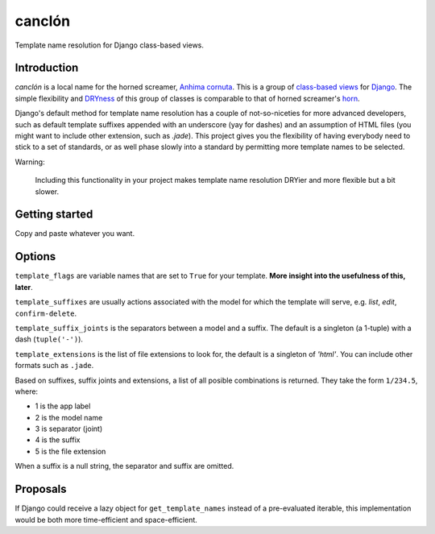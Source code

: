=======
canclón
=======

Template name resolution for Django class-based views.

------------
Introduction
------------

*canclón* is a local name for the horned screamer, `Anhima cornuta`_. This is a group of `class-based views`_ for Django_. The simple flexibility and DRYness_ of this group of classes is comparable to that of horned screamer's horn_.

.. _`Anhima cornuta`: https://en.wikipedia.org/wiki/Horned_screamer
.. _`class-based views`: https://docs.djangoproject.com/en/dev/topics/class-based-views/
.. _Django: http://djangoproject.com/
.. _DRYness: http://en.wikipedia.org/wiki/Don't_repeat_yourself
.. _horn: https://www.youtube.com/watch?v=1esf6WNdvso

Django's default method for template name resolution has a couple of not-so-niceties for more advanced developers, such as default template suffixes appended with an underscore (yay for dashes) and an assumption of HTML files (you might want to include other extension, such as `.jade`). This project gives you the flexibility of having everybody need to stick to a set of standards, or as well phase slowly into a standard by permitting more template names to be selected.

Warning:

    Including this functionality in your project makes template name resolution DRYier and more flexible but a bit slower.

---------------
Getting started
---------------

Copy and paste whatever you want.

-------
Options
-------

``template_flags`` are variable names that are set to ``True`` for your template. **More insight into the usefulness of this, later**.

``template_suffixes`` are usually actions associated with the model for which the template will serve, e.g. `list`, `edit`, ``confirm-delete``.

``template_suffix_joints`` is the separators between a model and a suffix. The default is a singleton (a 1-tuple) with a dash (``tuple('-')``).

``template_extensions`` is the list of file extensions to look for, the default is a singleton of `'html'`. You can include other formats such as ``.jade``.

Based on suffixes, suffix joints and extensions, a list of all posible combinations is returned. They take the form ``1/234.5``, where:

- 1 is the app label
- 2 is the model name
- 3 is separator (joint)
- 4 is the suffix
- 5 is the file extension

When a suffix is a null string, the separator and suffix are omitted.

---------
Proposals
---------

If Django could receive a lazy object for ``get_template_names`` instead of a pre-evaluated iterable, this implementation would be both more time-efficient and space-efficient.
